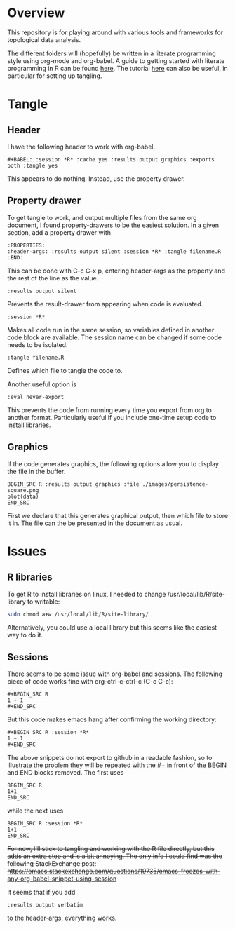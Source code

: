 #+AUTHOR: Simon Stoltze
#+EMAIL: sstoltze@gmail.com
* Overview
This repository is for playing around with various tools and frameworks for topological data analysis.

The different folders will (hopefully) be written in a literate programming style using org-mode and org-babel. A guide to getting started with literate programming in R can be found [[https://orgmode.org/worg/org-contrib/babel/how-to-use-Org-Babel-for-R.html][here]]. The tutorial [[http://howardism.org/Technical/Emacs/literate-programming-tutorial.html][here]] can also be useful, in particular for setting up tangling.

* Tangle
** Header
I have the following header to work with org-babel.
#+BEGIN_EXAMPLE
#+BABEL: :session *R* :cache yes :results output graphics :exports both :tangle yes
#+END_EXAMPLE
This appears to do nothing. Instead, use the property drawer.

** Property drawer
To get tangle to work, and output multiple files from the same org document, I found property-drawers to be the easiest solution. In a given section, add a property drawer with
#+BEGIN_EXAMPLE
:PROPERTIES:
:header-args: :results output silent :session *R* :tangle filename.R
:END:
#+END_EXAMPLE
This can be done with C-c C-x p, entering header-args as the property and the rest of the line as the value.
#+BEGIN_EXAMPLE
:results output silent
#+END_EXAMPLE
Prevents the result-drawer from appearing when code is evaluated.
#+BEGIN_EXAMPLE
:session *R*
#+END_EXAMPLE
Makes all code run in the same session, so variables defined in another code block are available. The session name can be changed if some code needs to be isolated.
#+BEGIN_EXAMPLE
:tangle filename.R
#+END_EXAMPLE
Defines which file to tangle the code to.

Another useful option is
#+BEGIN_EXAMPLE
:eval never-export
#+END_EXAMPLE
This prevents the code from running every time you export from org to another format. Particularly useful if you include one-time setup code to install libraries.

** Graphics
If the code generates graphics, the following options allow you to display the file in the buffer.
#+BEGIN_EXAMPLE
BEGIN_SRC R :results output graphics :file ./images/persistence-square.png
plot(data)
END_SRC
#+END_EXAMPLE
First we declare that this generates graphical output, then which file to store it in. The file can the be presented in the document as usual.

* Issues
** R libraries
To get R to install libraries on linux, I needed to change /usr/local/lib/R/site-library to writable:
#+BEGIN_SRC sh
sudo chmod a+w /usr/local/lib/R/site-library/
#+END_SRC
Alternatively, you could use a local library but this seems like the easiest way to do it.

** Sessions
There seems to be some issue with org-babel and sessions. The following piece of code works fine with org-ctrl-c-ctrl-c (C-c C-c):
#+BEGIN_EXAMPLE
#+BEGIN_SRC R
1 + 1
#+END_SRC
#+END_EXAMPLE
But this code makes emacs hang after confirming the working directory:
#+BEGIN_EXAMPLE
#+BEGIN_SRC R :session *R*
1 + 1
#+END_SRC
#+END_EXAMPLE
The above snippets do not export to github in a readable fashion, so to illustrate the problem they will be repeated with the #+ in front of the BEGIN and END blocks removed. The first uses
#+BEGIN_EXAMPLE
BEGIN_SRC R
1+1
END_SRC
#+END_EXAMPLE
while the next uses
#+BEGIN_EXAMPLE
BEGIN_SRC R :session *R*
1+1
END_SRC
#+END_EXAMPLE

+For now, I'll stick to tangling and working with the R file directly, but this adds an extra step and is a bit annoying. The only info I could find was the following StackExchange post: [[https://emacs.stackexchange.com/questions/19735/emacs-freezes-with-any-org-babel-snippet-using-session]]+

It seems that if you add
#+BEGIN_EXAMPLE
:results output verbatim
#+END_EXAMPLE
to the header-args, everything works.
